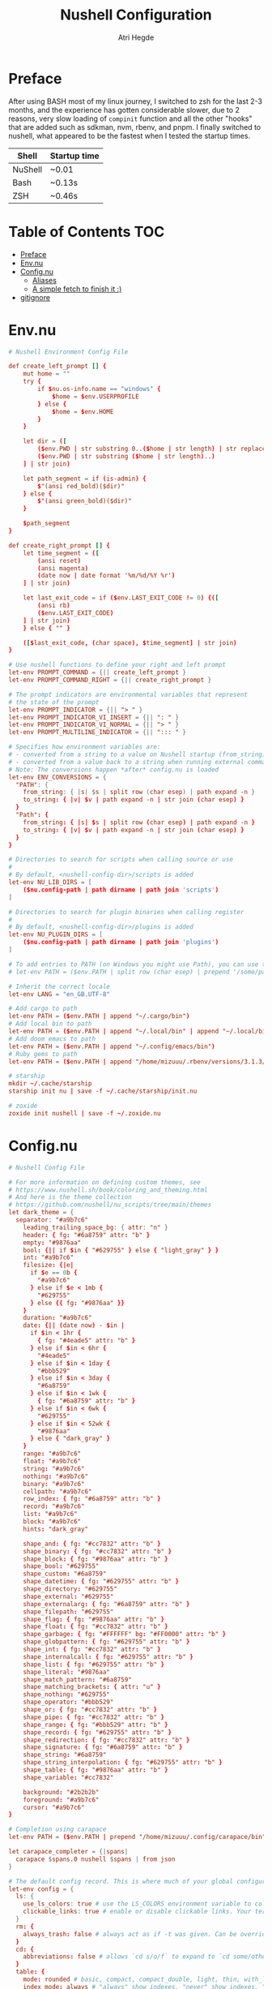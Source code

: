 #+title: Nushell Configuration
#+author: Atri Hegde
#+property: header-args :tangle config.nu
#+auto_tangle: t

* Preface

After using BASH most of my linux journey, I switched to zsh for the last 2-3 months, and the experience has gotten considerable slower, due to 2 reasons, very slow loading of =compinit= function and all the other "hooks" that are added such as sdkman, nvm, rbenv, and pnpm.
I finally switched to nushell, what appeared to be the fastest when I tested the startup times.

| Shell   | Startup time |
|---------+--------------|
| NuShell | ~0.01        |
| Bash    | ~0.13s       |
| ZSH     | ~0.46s       |

* Table of Contents :TOC:
- [[#preface][Preface]]
- [[#envnu][Env.nu]]
- [[#confignu][Config.nu]]
  - [[#aliases][Aliases]]
  - [[#a-simple-fetch-to-finish-it-][A simple fetch to finish it :)]]
- [[#gitignore][gitignore]]

* Env.nu

#+begin_src conf :tangle env.nu
# Nushell Environment Config File

def create_left_prompt [] {
    mut home = ""
    try {
        if $nu.os-info.name == "windows" {
            $home = $env.USERPROFILE
        } else {
            $home = $env.HOME
        }
    }

    let dir = ([
        ($env.PWD | str substring 0..($home | str length) | str replace -s $home "~"),
        ($env.PWD | str substring ($home | str length)..)
    ] | str join)

    let path_segment = if (is-admin) {
        $"(ansi red_bold)($dir)"
    } else {
        $"(ansi green_bold)($dir)"
    }

    $path_segment
}

def create_right_prompt [] {
    let time_segment = ([
        (ansi reset)
        (ansi magenta)
        (date now | date format '%m/%d/%Y %r')
    ] | str join)

    let last_exit_code = if ($env.LAST_EXIT_CODE != 0) {([
        (ansi rb)
        ($env.LAST_EXIT_CODE)
    ] | str join)
    } else { "" }

    ([$last_exit_code, (char space), $time_segment] | str join)
}

# Use nushell functions to define your right and left prompt
let-env PROMPT_COMMAND = {|| create_left_prompt }
let-env PROMPT_COMMAND_RIGHT = {|| create_right_prompt }

# The prompt indicators are environmental variables that represent
# the state of the prompt
let-env PROMPT_INDICATOR = {|| "> " }
let-env PROMPT_INDICATOR_VI_INSERT = {|| ": " }
let-env PROMPT_INDICATOR_VI_NORMAL = {|| "> " }
let-env PROMPT_MULTILINE_INDICATOR = {|| "::: " }

# Specifies how environment variables are:
# - converted from a string to a value on Nushell startup (from_string)
# - converted from a value back to a string when running external commands (to_string)
# Note: The conversions happen *after* config.nu is loaded
let-env ENV_CONVERSIONS = {
  "PATH": {
    from_string: { |s| $s | split row (char esep) | path expand -n }
    to_string: { |v| $v | path expand -n | str join (char esep) }
  }
  "Path": {
    from_string: { |s| $s | split row (char esep) | path expand -n }
    to_string: { |v| $v | path expand -n | str join (char esep) }
  }
}

# Directories to search for scripts when calling source or use
#
# By default, <nushell-config-dir>/scripts is added
let-env NU_LIB_DIRS = [
    ($nu.config-path | path dirname | path join 'scripts')
]

# Directories to search for plugin binaries when calling register
#
# By default, <nushell-config-dir>/plugins is added
let-env NU_PLUGIN_DIRS = [
    ($nu.config-path | path dirname | path join 'plugins')
]

# To add entries to PATH (on Windows you might use Path), you can use the following pattern:
# let-env PATH = ($env.PATH | split row (char esep) | prepend '/some/path')

# Inherit the correct locale
let-env LANG = "en_GB.UTF-8"

# Add cargo to path
let-env PATH = ($env.PATH | append "~/.cargo/bin")
# Add local bin to path
let-env PATH = ($env.PATH | append "~/.local/bin" | append "~/.local/bin/custom")
# Add doom emacs to path
let-env PATH = ($env.PATH | append "~/.config/emacs/bin")
# Ruby gems to path
let-env PATH = ($env.PATH | append "/home/mizuuu/.rbenv/versions/3.1.3/bin/")

# starship
mkdir ~/.cache/starship
starship init nu | save -f ~/.cache/starship/init.nu

# zoxide
zoxide init nushell | save -f ~/.zoxide.nu
#+end_src

* Config.nu

#+begin_src conf
# Nushell Config File

# For more information on defining custom themes, see
# https://www.nushell.sh/book/coloring_and_theming.html
# And here is the theme collection
# https://github.com/nushell/nu_scripts/tree/main/themes
let dark_theme = {
  separator: "#a9b7c6"
    leading_trailing_space_bg: { attr: "n" }
    header: { fg: "#6a8759" attr: "b" }
    empty: "#9876aa"
    bool: {|| if $in { "#629755" } else { "light_gray" } }
    int: "#a9b7c6"
    filesize: {|e|
      if $e == 0b {
        "#a9b7c6"
      } else if $e < 1mb {
        "#629755"
      } else {{ fg: "#9876aa" }}
    }
    duration: "#a9b7c6"
    date: {|| (date now) - $in |
      if $in < 1hr {
        { fg: "#4eade5" attr: "b" }
      } else if $in < 6hr {
        "#4eade5"
      } else if $in < 1day {
        "#bbb529"
      } else if $in < 3day {
        "#6a8759"
      } else if $in < 1wk {
        { fg: "#6a8759" attr: "b" }
      } else if $in < 6wk {
        "#629755"
      } else if $in < 52wk {
        "#9876aa"
      } else { "dark_gray" }
    }
    range: "#a9b7c6"
    float: "#a9b7c6"
    string: "#a9b7c6"
    nothing: "#a9b7c6"
    binary: "#a9b7c6"
    cellpath: "#a9b7c6"
    row_index: { fg: "#6a8759" attr: "b" }
    record: "#a9b7c6"
    list: "#a9b7c6"
    block: "#a9b7c6"
    hints: "dark_gray"

    shape_and: { fg: "#cc7832" attr: "b" }
    shape_binary: { fg: "#cc7832" attr: "b" }
    shape_block: { fg: "#9876aa" attr: "b" }
    shape_bool: "#629755"
    shape_custom: "#6a8759"
    shape_datetime: { fg: "#629755" attr: "b" }
    shape_directory: "#629755"
    shape_external: "#629755"
    shape_externalarg: { fg: "#6a8759" attr: "b" }
    shape_filepath: "#629755"
    shape_flag: { fg: "#9876aa" attr: "b" }
    shape_float: { fg: "#cc7832" attr: "b" }
    shape_garbage: { fg: "#FFFFFF" bg: "#FF0000" attr: "b" }
    shape_globpattern: { fg: "#629755" attr: "b" }
    shape_int: { fg: "#cc7832" attr: "b" }
    shape_internalcall: { fg: "#629755" attr: "b" }
    shape_list: { fg: "#629755" attr: "b" }
    shape_literal: "#9876aa"
    shape_match_pattern: "#6a8759"
    shape_matching_brackets: { attr: "u" }
    shape_nothing: "#629755"
    shape_operator: "#bbb529"
    shape_or: { fg: "#cc7832" attr: "b" }
    shape_pipe: { fg: "#cc7832" attr: "b" }
    shape_range: { fg: "#bbb529" attr: "b" }
    shape_record: { fg: "#629755" attr: "b" }
    shape_redirection: { fg: "#cc7832" attr: "b" }
    shape_signature: { fg: "#6a8759" attr: "b" }
    shape_string: "#6a8759"
    shape_string_interpolation: { fg: "#629755" attr: "b" }
    shape_table: { fg: "#9876aa" attr: "b" }
    shape_variable: "#cc7832"

    background: "#2b2b2b"
    foreground: "#a9b7c6"
    cursor: "#a9b7c6"
}

# Completion using carapace
let-env PATH = ($env.PATH | prepend "/home/mizuuu/.config/carapace/bin")

let carapace_completer = {|spans|
  carapace $spans.0 nushell $spans | from json
}

# The default config record. This is where much of your global configuration is setup.
let-env config = {
  ls: {
    use_ls_colors: true # use the LS_COLORS environment variable to colorize output
    clickable_links: true # enable or disable clickable links. Your terminal has to support links.
  }
  rm: {
    always_trash: false # always act as if -t was given. Can be overridden with -p
  }
  cd: {
    abbreviations: false # allows `cd s/o/f` to expand to `cd some/other/folder`
  }
  table: {
    mode: rounded # basic, compact, compact_double, light, thin, with_love, rounded, reinforced, heavy, none, other
    index_mode: always # "always" show indexes, "never" show indexes, "auto" = show indexes when a table has "index" column
    trim: {
      methodology: wrapping # wrapping or truncating
      wrapping_try_keep_words: true # A strategy used by the 'wrapping' methodology
      truncating_suffix: "..." # A suffix used by the 'truncating' methodology
    }
  }

  explore: {
    help_banner: true
    exit_esc: true

    command_bar_text: '#C4C9C6'
    # command_bar: {fg: '#C4C9C6' bg: '#223311' }

    status_bar_background: {fg: '#1D1F21' bg: '#C4C9C6' }
    # status_bar_text: {fg: '#C4C9C6' bg: '#223311' }

    highlight: {bg: 'yellow' fg: 'black' }

    status: {
      # warn: {bg: 'yellow', fg: 'blue'}
      # error: {bg: 'yellow', fg: 'blue'}
      # info: {bg: 'yellow', fg: 'blue'}
    }

    try: {
      # border_color: 'red'
      # highlighted_color: 'blue'

      # reactive: false
    }

    table: {
      split_line: '#404040'

      cursor: true

      line_index: true
      line_shift: true
      line_head_top: true
      line_head_bottom: true

      show_head: true
      show_index: true

      # selected_cell: {fg: 'white', bg: '#777777'}
      # selected_row: {fg: 'yellow', bg: '#C1C2A3'}
      # selected_column: blue

      # padding_column_right: 2
      # padding_column_left: 2

      # padding_index_left: 2
      # padding_index_right: 1
    }

    config: {
      cursor_color: {bg: 'yellow' fg: 'black' }

      # border_color: white
      # list_color: green
    }
  }

  history: {
    max_size: 10000 # Session has to be reloaded for this to take effect
    sync_on_enter: true # Enable to share history between multiple sessions, else you have to close the session to write history to file
    file_format: "plaintext" # "sqlite" or "plaintext"
  }
  completions: {
    case_sensitive: false # set to true to enable case-sensitive completions
    quick: true  # set this to false to prevent auto-selecting completions when only one remains
    partial: true  # set this to false to prevent partial filling of the prompt
    algorithm: "fuzzy"  # prefix or fuzzy
    external: {
      enable: true # set to false to prevent nushell looking into $env.PATH to find more suggestions, `false` recommended for WSL users as this look up my be very slow
      max_results: 100 # setting it lower can improve completion performance at the cost of omitting some options
      completer: $carapace_completer # check 'carapace_completer' above as an example
    }
  }
  filesize: {
    metric: true # true => KB, MB, GB (ISO standard), false => KiB, MiB, GiB (Windows standard)
    format: "auto" # b, kb, kib, mb, mib, gb, gib, tb, tib, pb, pib, eb, eib, zb, zib, auto
  }
  cursor_shape: {
    emacs: line # block, underscore, line (line is the default)
    vi_insert: line # block, underscore, line (block is the default)
    vi_normal: block # block, underscore, line  (underscore is the default)
  }
  color_config: $dark_theme   # if you want a light theme, replace `$dark_theme` to `$light_theme`
  use_grid_icons: true
  footer_mode: "25" # always, never, number_of_rows, auto
  float_precision: 2 # the precision for displaying floats in tables
  # buffer_editor: "emacs" # command that will be used to edit the current line buffer with ctrl+o, if unset fallback to $env.EDITOR and $env.VISUAL
  use_ansi_coloring: true
  edit_mode: emacs # emacs, vi
  shell_integration: true # enables terminal markers and a workaround to arrow keys stop working issue
  # true or false to enable or disable the welcome banner at startup
  show_banner: false
  render_right_prompt_on_last_line: false # true or false to enable or disable right prompt to be rendered on last line of the prompt.

  hooks: {
    pre_prompt: [{||
      null  # replace with source code to run before the prompt is shown
    }]
    pre_execution: [{||
      null  # replace with source code to run before the repl input is run
    }]
    env_change: {
      PWD: [{|before, after|
        null  # replace with source code to run if the PWD environment is different since the last repl input
      }]
    }
    display_output: {||
      if (term size).columns >= 100 { table -e } else { table }
    }
    command_not_found: {||
      null  # replace with source code to return an error message when a command is not found
    }
  }
  menus: [
      # Configuration for default nushell menus
      # Note the lack of source parameter
      {
        name: completion_menu
        only_buffer_difference: false
        marker: "| "
        type: {
            layout: columnar
            columns: 4
            col_width: 20   # Optional value. If missing all the screen width is used to calculate column width
            col_padding: 2
        }
        style: {
            text: green
            selected_text: green_reverse
            description_text: yellow
        }
      }
      {
        name: history_menu
        only_buffer_difference: true
        marker: "? "
        type: {
            layout: list
            page_size: 10
        }
        style: {
            text: green
            selected_text: green_reverse
            description_text: yellow
        }
      }
      {
        name: help_menu
        only_buffer_difference: true
        marker: "? "
        type: {
            layout: description
            columns: 4
            col_width: 20   # Optional value. If missing all the screen width is used to calculate column width
            col_padding: 2
            selection_rows: 4
            description_rows: 10
        }
        style: {
            text: green
            selected_text: green_reverse
            description_text: yellow
        }
      }
      # Example of extra menus created using a nushell source
      # Use the source field to create a list of records that populates
      # the menu
      {
        name: commands_menu
        only_buffer_difference: false
        marker: "# "
        type: {
            layout: columnar
            columns: 4
            col_width: 20
            col_padding: 2
        }
        style: {
            text: green
            selected_text: green_reverse
            description_text: yellow
        }
        source: { |buffer, position|
            $nu.scope.commands
            | where name =~ $buffer
            | each { |it| {value: $it.name description: $it.usage} }
        }
      }
      {
        name: vars_menu
        only_buffer_difference: true
        marker: "# "
        type: {
            layout: list
            page_size: 10
        }
        style: {
            text: green
            selected_text: green_reverse
            description_text: yellow
        }
        source: { |buffer, position|
            $nu.scope.vars
            | where name =~ $buffer
            | sort-by name
            | each { |it| {value: $it.name description: $it.type} }
        }
      }
      {
        name: commands_with_description
        only_buffer_difference: true
        marker: "# "
        type: {
            layout: description
            columns: 4
            col_width: 20
            col_padding: 2
            selection_rows: 4
            description_rows: 10
        }
        style: {
            text: green
            selected_text: green_reverse
            description_text: yellow
        }
        source: { |buffer, position|
            $nu.scope.commands
            | where name =~ $buffer
            | each { |it| {value: $it.name description: $it.usage} }
        }
      }
  ]
  keybindings: [
    {
      name: completion_menu
      modifier: none
      keycode: tab
      mode: [emacs vi_normal vi_insert]
      event: {
        until: [
          { send: menu name: completion_menu }
          { send: menunext }
        ]
      }
    }
    {
      name: completion_previous
      modifier: shift
      keycode: backtab
      mode: [emacs, vi_normal, vi_insert] # Note: You can add the same keybinding to all modes by using a list
      event: { send: menuprevious }
    }
    {
      name: history_menu
      modifier: control
      keycode: char_r
      mode: emacs
      event: { send: menu name: history_menu }
    }
    {
      name: next_page
      modifier: control
      keycode: char_x
      mode: emacs
      event: { send: menupagenext }
    }
    {
      name: undo_or_previous_page
      modifier: control
      keycode: char_z
      mode: emacs
      event: {
        until: [
          { send: menupageprevious }
          { edit: undo }
        ]
       }
    }
    {
      name: yank
      modifier: control
      keycode: char_y
      mode: emacs
      event: {
        until: [
          {edit: pastecutbufferafter}
        ]
      }
    }
    {
      name: unix-line-discard
      modifier: control
      keycode: char_u
      mode: [emacs, vi_normal, vi_insert]
      event: {
        until: [
          {edit: cutfromlinestart}
        ]
      }
    }
    {
      name: kill-line
      modifier: control
      keycode: char_k
      mode: [emacs, vi_normal, vi_insert]
      event: {
        until: [
          {edit: cuttolineend}
        ]
      }
    }
    # Keybindings used to trigger the user defined menus
    {
      name: commands_menu
      modifier: control
      keycode: char_t
      mode: [emacs, vi_normal, vi_insert]
      event: { send: menu name: commands_menu }
    }
    {
      name: vars_menu
      modifier: alt
      keycode: char_o
      mode: [emacs, vi_normal, vi_insert]
      event: { send: menu name: vars_menu }
    }
    {
      name: commands_with_description
      modifier: control
      keycode: char_s
      mode: [emacs, vi_normal, vi_insert]
      event: { send: menu name: commands_with_description }
    }
  ]
}
# Starship prompt
source ~/.cache/starship/init.nu
# Zoxide
source ~/.zoxide.nu
# PNPM
let-env PNPM_HOME = $"($env.HOME)/Library/pnpm"
let-env PATH = ($env.PATH | append $env.PNPM_HOME)
#+end_src

** Aliases

#+begin_src conf
alias l = exa --icons -l
alias ls = exa --icons
alias ll = exa --icons -l
alias la = exa --icons -a
alias lla = exa --icons -la
alias lt = exa --icons -T
alias lta = exa --icons -Ta
alias pi = ssh mizuuu@10.27.27.103
alias lf = joshuto
# -- Git Alias --
alias gs = git status
alias ga = git add .
alias gaa = git add -A .
alias gc = git commit -m
alias gb = git branch
alias gsb = git checkout -b
# alias gc=~/.local/bin/commit.sh
alias gp = git push
alias git-add-origin = git remote set-url --add origin
# -- Action Alias --
#alias startdocker = sudo systemctl start docker.service
alias startdocker = sudo rc-service docker start
# alias startcups = sudo systemctl start cups.service
alias startcups = sudo rc-service cupsd start
# alias bluetooth = sudo systemctl start bluetooth.service
alias bluetooth = sudo rc-service bluetoothd start
alias vpn = nmcli connection up thinkpad
alias clip = wl-copy
alias presentmd = npx @marp-team/marp-cli@^2 --bespoke.transition --preview
alias present-compilePDF = marp --pdf --allow-local-files
alias ytmp3 = yt-dlp -f 'ba' -x --audio-format mp3 -o '%(title)s.%(ext)s' --embed-thumbnail --parse-metadata 'title:%(artist)s - %(title)s'
alias ytmp3-chapters = yt-dlp -f 'ba' -x --audio-format mp3 -o '%(title)s.%(ext)s' --embed-thumbnail --parse-metadata 'title:%(artist)s - %(title)s' --split-chapters  -o 'chapter:%(title)s/[%(section_number)s] - %(section_title)s.%(ext)s'
alias ytmp4 = yt-dlp -f 'bestvideo[ext=mp4]+bestaudio[ext=m4a]/best[ext=mp4]/best' -o '%(title)s.%(ext)s'
alias ytmp4-chapters = yt-dlp -f 'bestvideo[ext=mp4]+bestaudio[ext=m4a]/best[ext=mp4]/best' -o '%(title)s.%(ext)s' --split-chapters  -o 'chapter:%(title)s/[%(section_number)s] - %(section_title)s.%(ext)s'
alias hpAdapter = pactl set-default-sink alsa_output.usb-0c76_USB_PnP_Audio_Device-00.analog-stereo
alias update = paru
alias install = paru -S
alias uninstall = paru -R
alias startnetwork = sudo virsh net-start default
# -- File Alias --
alias bsh = nvim ~/.bashrc
alias zshrc = nvim ~/.zshrc
alias clearzsh = rm -rf .zsh_history
alias bsp = nvim ~/.config/bspwm/bspwmrc
alias sx = nvim ~/.config/bspwm/sxhkdrc
alias hypr = vim ~/.config/hypr/hyprland.conf
# alias cd='echo "Nick is coolest"'
# -- TODO: clean history
# -- Program Alias --
alias icat = kitty +kitten icat
alias logseq = logseq --enable-features=UseOzonePlatform --ozone-platform=wayland
alias nvim = emacsclient -nc
alias vim = emacsclient -nw
alias vv = emacsclient -nw
alias neovide = WINIT_UNIX_BACKEND=x11 neovide
alias cd = z
alias pp = ncmpcpp
alias zz = zathura
alias repo = repoman

# -- Utility --
# alias hst = (history 1 -1 | cut -c 8- | sort | uniq | fzf | tr -d '\n' | wl-copy)

# -- Sync my music --
alias sendMusic = rsync -avP ~/Music pi:~/
alias getMusic = echo 'TODO'
#+end_src

** A simple fetch to finish it :)

#+begin_src conf
rxfetch
#+end_src

* gitignore

#+begin_src gitignore :tangle .gitignore
history.txt
#+end_src
